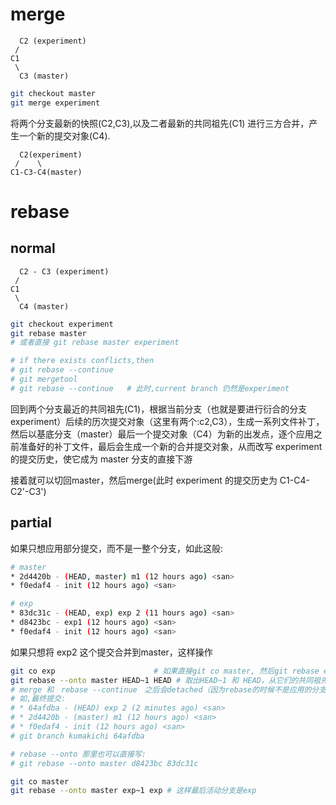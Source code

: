 * merge

#+BEGIN_SRC graph
  C2 (experiment)
 /
C1
 \
  C3 (master)
#+END_SRC

#+BEGIN_SRC sh
  git checkout master
  git merge experiment
#+END_SRC

将两个分支最新的快照(C2,C3),以及二者最新的共同祖先(C1) 进行三方合并，产生一个新的提交对象(C4).

#+BEGIN_SRC graph
  C2(experiment)
 /    \
C1-C3-C4(master)
#+END_SRC

* rebase

** normal

#+BEGIN_SRC graph
  C2 - C3 (experiment)
 /
C1
 \
  C4 (master)
#+END_SRC

#+BEGIN_SRC sh
  git checkout experiment
  git rebase master
  # 或者直接 git rebase master experiment

  # if there exists conflicts,then
  # git rebase --continue
  # git mergetool
  # git rebase --continue   # 此时,current branch 仍然是experiment
#+END_SRC

回到两个分支最近的共同祖先(C1)，根据当前分支（也就是要进行衍合的分支 experiment）后续的历次提交对象（这里有两个:c2,C3），生成一系列文件补丁，然后以基底分支（master）最后一个提交对象（C4）为新的出发点，逐个应用之前准备好的补丁文件，最后会生成一个新的合并提交对象，从而改写 experiment 的提交历史，使它成为 master 分支的直接下游

接着就可以切回master，然后merge(此时 experiment 的提交历史为 C1-C4-C2'-C3')

** partial

如果只想应用部分提交，而不是一整个分支，如此这般:

#+BEGIN_SRC sh
  # master
  ,* 2d4420b - (HEAD, master) m1 (12 hours ago) <san>
  ,* f0edaf4 - init (12 hours ago) <san>
#+END_SRC

#+BEGIN_SRC sh
  # exp
  ,* 83dc31c - (HEAD, exp) exp 2 (11 hours ago) <san>
  ,* d8423bc - exp1 (12 hours ago) <san>
  ,* f0edaf4 - init (12 hours ago) <san>
#+END_SRC

如果只想将 exp2 这个提交合并到master，这样操作

#+BEGIN_SRC sh
  git co exp                      # 如果直接git co master, 然后git rebase exp 的话，就是应用了整个exp的提交
  git rebase --onto master HEAD~1 HEAD # 取出HEAD~1 和 HEAD，从它们的共同祖先(就是HEAD~1)往后，应用补丁到master分支上
  # merge 和　rebase --continue　之后会detached（因为rebase的时候不是应用的分支名）,需要手动分支
  # 如,最终提交:
  # * 64afdba - (HEAD) exp 2 (2 minutes ago) <san>
  # * 2d4420b - (master) m1 (12 hours ago) <san>
  # * f0edaf4 - init (12 hours ago) <san>
  # git branch kumakichi 64afdba
  
  # rebase --onto 那里也可以直接写:
  # git rebase --onto master d8423bc 83dc31c
#+END_SRC

#+BEGIN_SRC sh
  git co master
  git rebase --onto master exp~1 exp # 这样最后活动分支是exp
#+END_SRC
